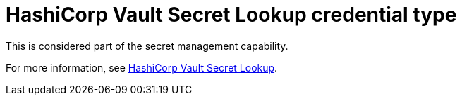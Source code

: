 [id="ref-controller-credential-hasiCorp-secret"]

= HashiCorp Vault Secret Lookup credential type

This is considered part of the secret management capability.
 
For more information, see xref:ref-hashicorp-vault-lookup[HashiCorp Vault Secret Lookup].